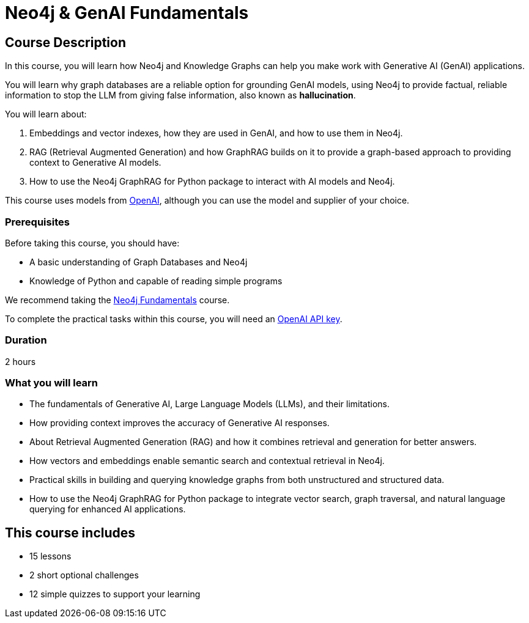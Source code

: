 = Neo4j & GenAI Fundamentals
// :categories: llms:7, intermediate:5, development:8, generative-ai:1
:status: draft
:duration: 2 hours
:next: llm-knowledge-graph-construction
:caption: Learn how Neo4j and GraphRAG can support your Generative AI projects
:usecase: recommendations
:key-points: Neo4j and Generative AI, RAG, GraphRag, Integrating Neo4j with Generative AI
:repository: neo4j-graphacademy/genai-fundamentals

== Course Description

In this course, you will learn how Neo4j and Knowledge Graphs can help you make work with Generative AI (GenAI) applications.

You will learn why graph databases are a reliable option for grounding GenAI models, using Neo4j to provide factual, reliable information to stop the LLM from giving false information, also known as *hallucination*.

You will learn about: 

. Embeddings and vector indexes, how they are used in GenAI, and how to use them in Neo4j.
. RAG (Retrieval Augmented Generation) and how GraphRAG builds on it to provide a graph-based approach to providing context to Generative AI models.
. How to use the Neo4j GraphRAG for Python package to interact with AI models and Neo4j.

This course uses models from link:https://openai.com/[OpenAI^], although you can use the model and supplier of your choice.

=== Prerequisites

Before taking this course, you should have:

* A basic understanding of Graph Databases and Neo4j
* Knowledge of Python and capable of reading simple programs

We recommend taking the link:/courses/neo4j-fundamentals/[Neo4j Fundamentals^] course.

To complete the practical tasks within this course, you will need an link:https://platform.openai.com[OpenAI API key^].

=== Duration

{duration}

=== What you will learn

* The fundamentals of Generative AI, Large Language Models (LLMs), and their limitations.
* How providing context improves the accuracy of Generative AI responses.
* About Retrieval Augmented Generation (RAG) and how it combines retrieval and generation for better answers.
* How vectors and embeddings enable semantic search and contextual retrieval in Neo4j.
* Practical skills in building and querying knowledge graphs from both unstructured and structured data.
* How to use the Neo4j GraphRAG for Python package to integrate vector search, graph traversal, and natural language querying for enhanced AI applications.

[.includes]
== This course includes

* [lessons]#15 lessons#
* [challenges]#2 short optional challenges#
* [quizes]#12 simple quizzes to support your learning#